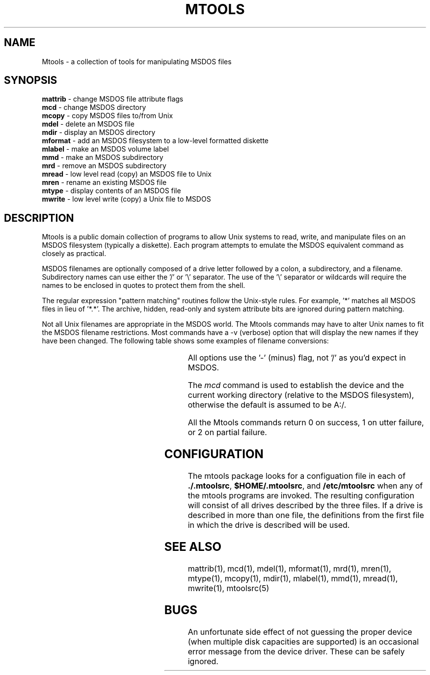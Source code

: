 .TH MTOOLS 1 local
.SH NAME
Mtools \- a collection of tools for manipulating MSDOS files
.SH SYNOPSIS
.nf
\fBmattrib\fR \- change MSDOS file attribute flags
\fBmcd\fR \- change MSDOS directory
\fBmcopy\fR \- copy MSDOS files to/from Unix
\fBmdel\fR \- delete an MSDOS file
\fBmdir\fR \- display an MSDOS directory
\fBmformat\fR \- add an MSDOS filesystem to a low-level formatted diskette
\fBmlabel\fR \- make an MSDOS volume label
\fBmmd\fR \- make an MSDOS subdirectory
\fBmrd\fR \- remove an MSDOS subdirectory
\fBmread\fR \- low level read (copy) an MSDOS file to Unix
\fBmren\fR \- rename an existing MSDOS file
\fBmtype\fR \- display contents of an MSDOS file
\fBmwrite\fR \- low level write (copy) a Unix file to MSDOS
.fi
.SH DESCRIPTION
Mtools is a public domain collection of programs to allow Unix systems
to read, write, and manipulate files on an MSDOS filesystem (typically a
diskette).  Each program attempts to emulate the MSDOS equivalent
command as closely as practical.
.PP
MSDOS filenames are optionally composed of a drive letter followed by a
colon, a subdirectory, and a filename.  Subdirectory names can use either
the '/' or '\e' separator.  The use of the '\e' separator or wildcards
will require the names to be enclosed in quotes to protect them from the
shell.
.PP
The regular expression "pattern matching" routines follow the Unix-style
rules.  For example, '*' matches all MSDOS files in lieu of '*.*'.  The
archive, hidden, read-only and system attribute bits are ignored during
pattern matching.
.PP
Not all Unix filenames are appropriate in the MSDOS world.  The Mtools
commands may have to alter Unix names to fit the MSDOS filename
restrictions.  Most commands have a -v (verbose) option that will
display the new names if they have been changed.  The following table
shows some examples of filename conversions:
.PP
.in +0.5i
.(b L
.TS
l l l.
Unix name	MSDOS name	Reason for the change
_	_	_
thisisatest	THISISAT	filename too long
emmet.gray	EMMET.GRA	extension too long
prn.txt	XRN.TXT	PRN is a device name
\.abc	X.ABC	null filename
hot+cold	HOTXCOLD	illegal character
.TE
.)b
.in
.PP
All options use the '-' (minus) flag, not '/' as you'd expect in MSDOS.
.PP
The
.I mcd
command is used to establish the device and the current working
directory (relative to the MSDOS filesystem), otherwise the default is
assumed to be A:/.
.PP
All the Mtools commands return 0 on success, 1 on utter failure, or 2
on partial failure.
.SH CONFIGURATION
The mtools package looks for a configuation file in each of 
.BR ./.mtoolsrc ,
.BR $HOME/.mtoolsrc ,
and
.B /etc/mtoolsrc
when any of the mtools programs are invoked.  The resulting 
configuration will consist of all drives described by the three
files.  If a drive is described in more than one file, the 
definitions from the first file in which the drive is 
described will be used.
.SH SEE ALSO
mattrib(1), mcd(1), mdel(1), mformat(1), mrd(1), mren(1), mtype(1),
mcopy(1), mdir(1), mlabel(1), mmd(1), mread(1), mwrite(1), mtoolsrc(5)
.SH BUGS
An unfortunate side effect of not guessing the proper device (when
multiple disk capacities are supported) is an occasional error message
from the device driver.  These can be safely ignored.
